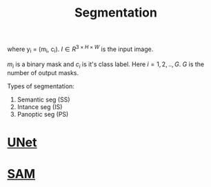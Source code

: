 :PROPERTIES:
:ID:       59a45f0f-243e-41f4-8621-400a8bc50b5f
:END:
#+title: Segmentation

\begin{equation*}
\{y_i\} = Seg(I)
\end{equation*}
where y_i = (m_i, c_i). $I \in R^{3\times H\times W}$ is the input image.


$m_i$ is a binary mask and $c_i$ is it's class label.
Here $i = 1,2,..,G$. $G$ is the number of output masks.

Types of segmentation:
1. Semantic seg (SS)
2. Intance seg (IS)
3. Panoptic seg (PS)

* [[id:8e251593-6a3c-4fb5-bdbb-2e901e184468][UNet]] 

* [[id:c2ef2104-39a5-4e0b-a07a-425de90b641f][SAM]]  
